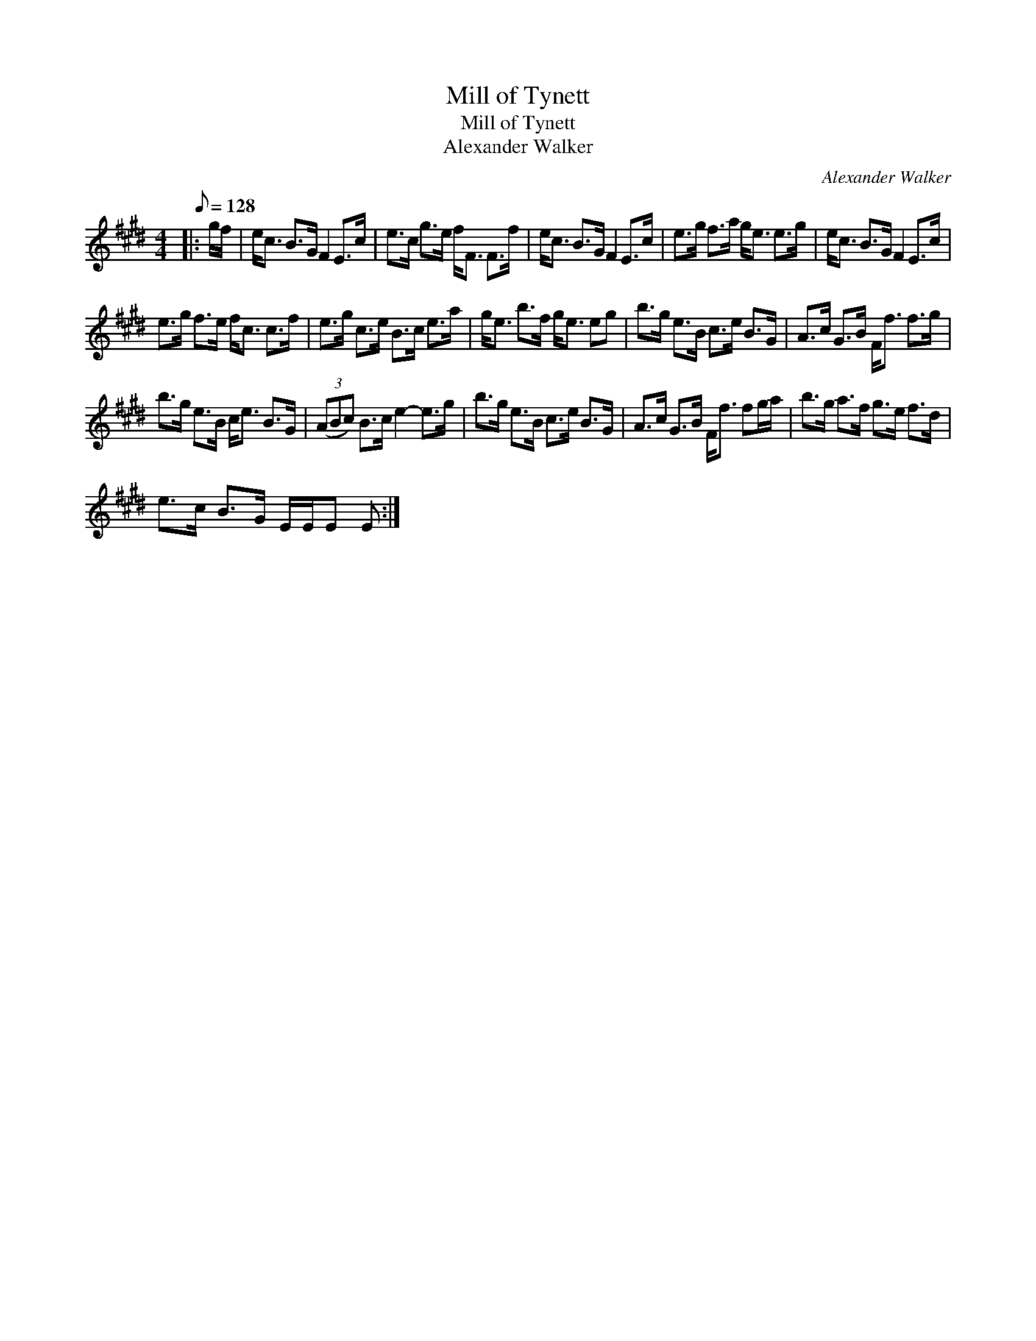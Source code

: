 X:1
T:Mill of Tynett
T:Mill of Tynett
T:Alexander Walker
C:Alexander Walker
L:1/8
Q:1/8=128
M:4/4
K:E
V:1 treble 
V:1
|: g/f/ | e<c B>G F2 E>c | e>c g>e f<F F>f | e<c B>G F2 E>c | e>g f>a g<e e>g | e<c B>G F2 E>c | %6
 e>g f>e f<c c>f | e>g c>e B>c e>a | g<e b>f g<e eg | b>g e>B c>e B>G | A>c G>B F<f f>g | %11
 b>g e>B c<e B>G | (3(ABc) B>c e2- e>g | b>g e>B c>e B>G | A>c G>B F<f fg/a/ | b>g a>f g>e f>d | %16
 e>c B>G E/E/E E :| %17

